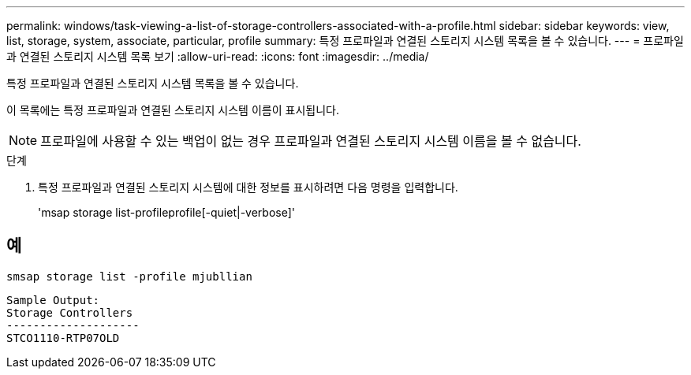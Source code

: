 ---
permalink: windows/task-viewing-a-list-of-storage-controllers-associated-with-a-profile.html 
sidebar: sidebar 
keywords: view, list, storage, system, associate, particular, profile 
summary: 특정 프로파일과 연결된 스토리지 시스템 목록을 볼 수 있습니다. 
---
= 프로파일과 연결된 스토리지 시스템 목록 보기
:allow-uri-read: 
:icons: font
:imagesdir: ../media/


[role="lead"]
특정 프로파일과 연결된 스토리지 시스템 목록을 볼 수 있습니다.

이 목록에는 특정 프로파일과 연결된 스토리지 시스템 이름이 표시됩니다.


NOTE: 프로파일에 사용할 수 있는 백업이 없는 경우 프로파일과 연결된 스토리지 시스템 이름을 볼 수 없습니다.

.단계
. 특정 프로파일과 연결된 스토리지 시스템에 대한 정보를 표시하려면 다음 명령을 입력합니다.
+
'msap storage list-profileprofile[-quiet|-verbose]'





== 예

[listing]
----
smsap storage list -profile mjubllian
----
[listing]
----
Sample Output:
Storage Controllers
--------------------
STCO1110-RTP07OLD
----